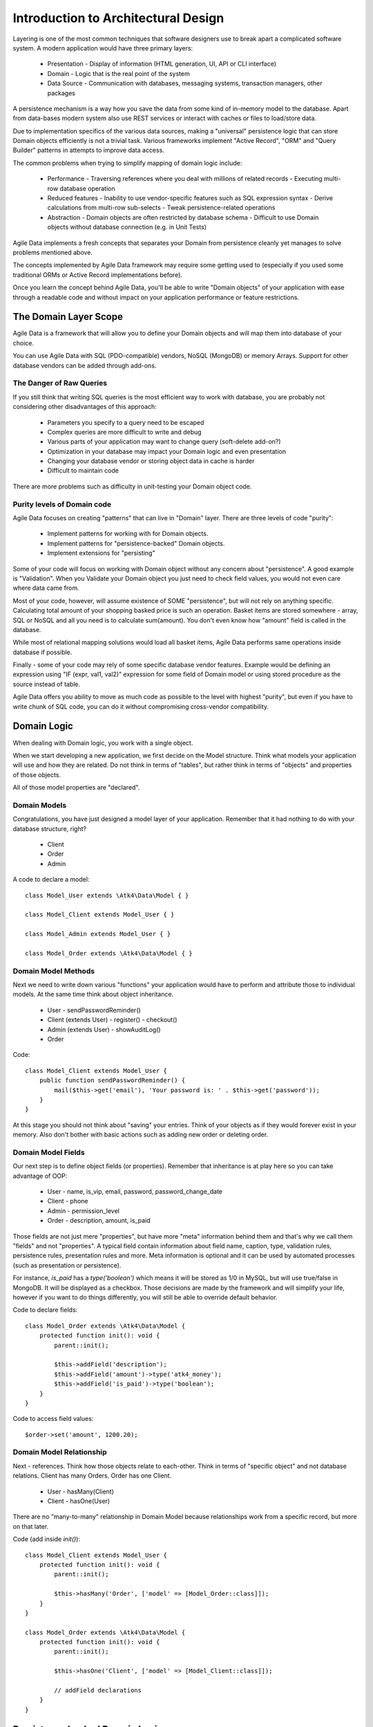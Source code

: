 ====================================
Introduction to Architectural Design
====================================

Layering is one of the most common techniques that software designers use to
break apart a complicated software system. A modern application would have
three primary layers:

 - Presentation - Display of information (HTML generation, UI, API or CLI interface)
 - Domain - Logic that is the real point of the system
 - Data Source - Communication with databases, messaging systems, transaction
   managers, other packages

A persistence mechanism is a way how you save the data from some kind of
in-memory model to the database. Apart from data-bases modern system also use
REST services or interact with caches or files to load/store data.

Due to implementation specifics of the various data sources, making a "universal"
persistence logic that can store Domain objects efficiently is not a trivial task.
Various frameworks implement "Active Record", "ORM" and "Query Builder" patterns
in attempts to improve data access.

The common problems when trying to simplify mapping of domain logic include:

 - Performance
   - Traversing references where you deal with millions of related records
   - Executing multi-row database operation

 - Reduced features
   - Inability to use vendor-specific features such as SQL expression syntax
   - Derive calculations from multi-row sub-selects
   - Tweak persistence-related operations

 - Abstraction
   - Domain objects are often restricted by database schema
   - Difficult to use Domain objects without database connection (e.g. in Unit Tests)


Agile Data implements a fresh concepts that separates your Domain from persistence
cleanly yet manages to solve problems mentioned above.

The concepts implemented by Agile Data framework may require some getting used
to (especially if you used some traditional ORMs or Active Record implementations
before).

Once you learn the concept behind Agile Data, you'll be able to write "Domain objects"
of your application with ease through a readable code and without impact on your
application performance or feature restrictions.


The Domain Layer Scope
=======================

Agile Data is a framework that will allow you to define your Domain objects
and will map them into database of your choice.

You can use Agile Data with SQL (PDO-compatible) vendors, NoSQL (MongoDB) or
memory Arrays. Support for other database vendors can be added through add-ons.


The Danger of Raw Queries
-------------------------

If you still think that writing SQL queries is the most efficient way to work
with database, you are probably not considering other disadvantages of this
approach:

 - Parameters you specify to a query need to be escaped
 - Complex queries are more difficult to write and debug
 - Various parts of your application may want to change query (soft-delete add-on?)
 - Optimization in your database may impact your Domain logic and even presentation
 - Changing your database vendor or storing object data in cache is harder
 - Difficult to maintain code

There are more problems such as difficulty in unit-testing your Domain object
code.

Purity levels of Domain code
----------------------------

Agile Data focuses on creating "patterns" that can live in "Domain" layer.
There are three levels of code "purity":

 - Implement patterns for working with for Domain objects.
 - Implement patterns for "persistence-backed" Domain objects.
 - Implement extensions for "persisting"

Some of your code will focus on working with Domain object without any concern
about "persistence". A good example is "Validation". When you Validate your
Domain object you just need to check field values, you would not even care where
data came from.

Most of your code, however, will assume existence of SOME "persistence", but
will not rely on anything specific. Calculating total amount of your shopping
basked price is such an operation. Basket items are stored somewhere - array,
SQL or NoSQL and all you need is to calculate sum(amount). You don't even know
how "amount" field is called in the database.

While most of relational mapping solutions would load all basket items, Agile
Data performs same operations inside database if possible.

Finally - some of your code may rely of some specific database vendor
features. Example would be defining an expression using "IF (expr, val1, val2)"
expression for some field of Domain model or using stored procedure as the
source instead of table.

Agile Data offers you ability to move as much code as possible to the level with
highest "purity", but even if you have to write chunk of SQL code, you can do
it without compromising cross-vendor compatibility.


Domain Logic
============

When dealing with Domain logic, you work with a single object.

When we start developing a new application, we first decide on the Model structure.
Think what models your application will use and how they are related. Do not
think in terms of "tables", but rather think in terms of "objects" and properties
of those objects.

All of those model properties are "declared".

Domain Models
-------------

Congratulations, you have just designed a model layer of your application.
Remember that it had nothing to do with your database structure, right?

 - Client
 - Order
 - Admin

A code to declare a model::

    class Model_User extends \Atk4\Data\Model { }

    class Model_Client extends Model_User { }

    class Model_Admin extends Model_User { }

    class Model_Order extends \Atk4\Data\Model { }

Domain Model Methods
--------------------

Next we need to write down various "functions" your application would have to
perform and attribute those to individual models. At the same time think
about object inheritance.

 - User
   - sendPasswordReminder()
 - Client (extends User)
   - register()
   - checkout()
 - Admin (extends User)
   - showAuditLog()
 - Order

Code::

    class Model_Client extends Model_User {
        public function sendPasswordReminder() {
            mail($this->get('email'), 'Your password is: ' . $this->get('password'));
        }
    }

At this stage you should not think about "saving" your entries. Think of your
objects as if they would forever exist in your memory. Also don't bother with
basic actions such as adding new order or deleting order.


Domain Model Fields
-------------------

Our next step is to define object fields (or properties). Remember that
inheritance is at play here so you can take advantage of OOP:

 - User
   - name, is_vip, email, password, password_change_date
 - Client
   - phone
 - Admin
   - permission_level
 - Order
   - description, amount, is_paid

Those fields are not just mere "properties", but have more "meta" information
behind them and that's why we call them "fields" and not "properties". A typical
field contain information about field name, caption, type, validation rules,
persistence rules, presentation rules and more. Meta information is optional and
it can be used by automated processes (such as presentation or persistence).

For instance, `is_paid` has a `type('boolean')` which means it will be stored as
1/0 in MySQL, but will use true/false in MongoDB. It will be displayed as a
checkbox.
Those decisions are made by the framework and will simplify your life, however
if you want to do things differently, you will still be able to override default
behavior.

Code to declare fields::

    class Model_Order extends \Atk4\Data\Model {
        protected function init(): void {
            parent::init();

            $this->addField('description');
            $this->addField('amount')->type('atk4_money');
            $this->addField('is_paid')->type('boolean');
        }
    }

Code to access field values::

    $order->set('amount', 1200.20);

Domain Model Relationship
-------------------------

Next - references. Think how those objects relate to each-other. Think in terms
of "specific object" and not database relations. Client has many Orders. Order
has one Client.

 - User
   - hasMany(Client)
 - Client
   - hasOne(User)

There are no "many-to-many" relationship in Domain Model because relationships
work from a specific record, but more on that later.

Code (add inside `init()`)::

    class Model_Client extends Model_User {
        protected function init(): void {
            parent::init();

            $this->hasMany('Order', ['model' => [Model_Order::class]]);
        }
    }

    class Model_Order extends \Atk4\Data\Model {
        protected function init(): void {
            parent::init();

            $this->hasOne('Client', ['model' => [Model_Client::class]]);

            // addField declarations
        }
    }



Persistence backed Domain Logic
===============================

Once we establish that Model object and set its persistence layer, we can start
accessing it.
Here is the code::

    $order = new Model_Order();
    // $order is not linked with persistence


    $order = new Model_Order();
    $order->setPersistence($db); // same as $order = new Model_Order($db)
    // $order is associated with specific persistence layer $db


ID Field
--------
Each object is stored with some unique identifier, so you can load and store
object if you know it's ID::

    $order = $order->load(20);
    $order->set('amount', 1200.20);
    $order->save();


Persistence-specific Code
=========================

Finally, some code may rely on specific features of your persistence layer.


Domain Model Expressions
------------------------

A final addition to our Domain Model are expressions. Those are the "formulas"
where the value cannot be changed directly, but is actually derived from other
values.

  - User
    - is_password_expired
  - Client
    - amount_due, total_order_amount

Here field `is_password_expired` is the type of expression that is based on the
field `password_change_date` and system date. In other words the value of this
expression will be different depending on parameter outside of your app.

Field `amount_due` is a sum of amount for all Orders by specific User for which
condition "is_paid=false" is met. `total_order_amount` is similar, however there
is no condition on the order.

With all of the above we have finished our "Domain Model" declaration.
We haven't done any assumptions on where and how data is stored, which vendor we
are using or how we can ensure that expressions will operate.

This is, however, a good point for you to write the initial batch of the code.

Code::

    class Model_User extends \Atk4\Data\Model {
        protected function init(): void {
            parent::init();

            $this->addField('password');
            $this->addField('password_change_date');

            $this->addExpression('is_password_expired', [
                'expr' => '[password_change_date] < (NOW() - INTERVAL 1 MONTH)',
                'type' => 'boolean',
            ]);
        }
    }

Persistence Hooks
-----------------

Hooks can help you perform operations when object is being persisted::


    class Model_User extends \Atk4\Data\Model {
        protected function init(): void {
            parent::init();

            // addField() declaration
            // addExpression('is_password_expired')

            $this->onHookShort(Model::HOOK_BEFORE_SAVE, function () {
                if ($this->isDirty('password')) {
                    $this->set('password', encrypt_password($this->get('password')));
                    $this->set('password_change_date', $this->expr('now()'));
                }
            });
        }
    }



DataSet Declaration
===================

So far we have only looked at a single record - one User or one Order. In
practice our application must operate with multiple records.


DataSet is an object that represents collection of Domain model records that
are persisted::

    $order = new Model_Order($db);
    $order = $order->load(10);

In scenario above we loaded a specific record. Agile Data does not create a
separate object when loading, instead the same object is re-used. This is done
to preserve some memory.

So in the code above `$order` is not created for the record, but it can load
any record from the DataSet. Think of it as a "window" into a large table of
Orders::

    $sum = 0;
    $order = new Model_Order($db);
    $order = $order->load(10);
    $sum += $order->get('amount');

    $order = $order->load(11);
    $sum += $order->get('amount');

    $order = $order->load(13);
    $sum += $order->get('amount');

You can iterate over the DataSet::

    $sum = 0;
    foreach (new Model_Order($db) as $order) {
        $sum += $order->get('amount');
    }

You must remember that the code above will only create a single object and
iterating it will simply make it load different values.

At this point, I'll jump ahead a bit and will show you an alternative code::

    $sum = (new Model_Order($db))->fx0(['sum', 'amount'])->getOne();

It will have same effect as the code above, but will perform operation of
adding up all order amounts inside the database and save you a lot of CPU cycles.

Domain Conditions
=================

If your database has 3 clients - 'Joe', 'Bill', and 'Steve' then the DataSet of
"Client" has 3 records.

DataSet concept lives in "Domain Logic" therefore you can use it safely without
worrying that you will introduce unnecessary bindings into persistence and break
single-purpose principle of your objects::

    foreach ($clients as $client) {
        // echo $client->get('name') . "\n";
    }

The above is a Domain Model code. It will iterate through the DataSet of
"Clients" and output 3 names. You can also "narrow down" your DataSet by adding
a restriction::

    $sum = 0;
    foreach ((new Model_Order($db))->addCondition('is_paid', true) as $order) {
        $sum += $order->get('amount');
    }

And again it's much more effective to do this on database side::


    $sum = (new Model_Order($db))
                ->addCondition('is_paid', true)
                ->fx0(['sum', 'amount'])
                ->getOne();


Related DataSets
================

Next, let's look on the orders of specific user. How would you load orders of a
specific user.
Depending on your past experience you might think about "querying" Order table
with condition on user_id. We can't do that, because "query", "table" and
"user_id" are persistence details and we must keep them outside of business logic.
Other ORM solution give you something like this::

    $arrayOfOrders = $user->orders();

Unfortunately this has practical performance implications and scalability
constraints. What if your user is having millions of orders? Even with
lazy-loading, you will be operating with million "id" records.

Agile Data implements traversal as a simple operation that converts one DataSet
into another::

    $userModel->addCondition('is_vip', true);
    $vipOrders = $userModel->ref('Order');

    $sum = $vipOrders->fx0(['sum', 'amount'])->getOne();

The implementation of `ref()` is pretty powerful - $userModel can address 3
users in the database and only 2 of those users are VIP. Typical ORM would
require you to fetch all VIP records and then perform additional queries to find
their orders.

Agile Data, however, perform traversal without accessing database at all.
After `ref()` is executed, you have a new DataSet with a condition based on
user sub-query. The actual implementation may be different depending on vendor,
but Agile Data will prefer not to fetch list of "user_id"s without need.

Domain Model Actions
--------------------

Persistence layer in Agile Data uses intelligent mapping of your Domain Logic
into DatabaseVendor-specific operations.

To continue my example from above, I'll use a query method to calculate number
of orders placed by VIP clients::

    $vipOrderCount = $vipOrders->fx(['count'])->getOne();

This code will attempt to execute a single-query only, however the ability to
optimize your request relies on the capabilities of database vendor.
The actual database operation(s) might look like this on SQL database:

.. code-block:: sql

    select count(*) from `order` where user_id in
        (select id from user where type = "user" and is_vip = 1)

While with MongoDB, the query could be different::

    $ids = collections.client.find({'is_vip': true}).field('id');
    return collections.order.find({'user_id': $ids}).count();

Finally the code above will work even if you use a simple Array as a data source::

    $db = new \Atk4\Data\Persistence\Array_([
        'client' => [
            [
                'name' => 'Joe',
                'email' => 'joe@yahoo.com',
                'Orders' => [
                    ['amount' => 10],
                    ['amount' => 20],
                ],
            ],
            [
                'name' => 'Bill',
                'email' => 'bill@yahoo.com',
                'Orders' => [
                    ['amount' => 35],
                ],
            ],
        ],
    ]);

So getting back to the operation above, lets look at it in more details::

    $vipOrderCount = $vipOrders->fx(['count'])->getOne();

While "$vipOrders" is actually a DataSet, executing count() will cross you over
into persistence layer. However this method is returning a new object, which is then
executed when you call getOne(). For SQL persistencies it returns \Atk4\Data\Persistence\Sql\Query
object, for example.

Even though for a brief moment you had your hands on a "database-vendor specific"
object, you have immediately converted Action into an actual value. As result
your code is universal and is not persistence-specific. In Agile Data we permit
code like that in our Domain Model and we call it "Domain Model Action".

Let me define this properly: Domain Model Action is an operation that can be
executed in your Domain Model layer which assumes existence of SOME Persistence
for your model, but not a specific one.

As long as your Domain Model is restricted to generic Domain Model Actions, it
will not violate SRP (Single Responsibility Principle)


Unique Features of Persistence Layer
------------------------------------
More often thannot, your application is designed and built with a specific
persistence layer in mind. If you are using SQL database, you want to


_to be continued_







Before we talk "databases", we must outline a few challenges:

 - our business model described above should work with various database vendors
 - we should be able to perform basic Unit tests on our domain logic
 - single vs multiple records
 - ..add more..
